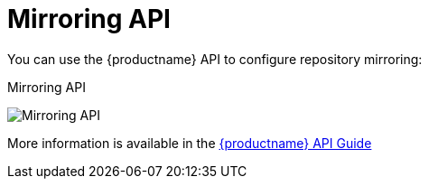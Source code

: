 :_content-type: CONCEPT
[id="arch-mirroring-api-intro"]
= Mirroring API

You can use the {productname} API to configure repository mirroring:

.Mirroring API
image:swagger-mirroring.png[Mirroring API]

More information is available in the link:https://access.redhat.com/documentation/en-us/red_hat_quay/{producty}/html-single/red_hat_quay_api_reference/index[{productname} API Guide]
